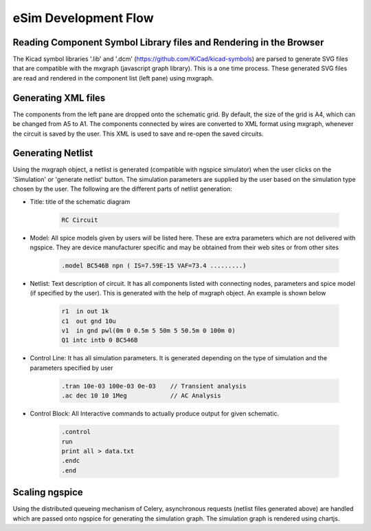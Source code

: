 =====================
eSim Development Flow
=====================

.. image:: ../images/flow_lib_to_svg.png

.. image:: ../images/flow_schematic_to_simulation.png


Reading Component Symbol Library files and Rendering in the Browser
###################################################################
The Kicad symbol libraries '.lib' and '.dcm' (https://github.com/KiCad/kicad-symbols) are parsed to generate SVG files that are compatible with the mxgraph (javascript graph library). This is a one time process. These generated SVG files are read and rendered in the component list (left pane) using mxgraph. 


Generating XML files
####################
The components from the left pane are dropped onto the schematic grid. By default, the size of the grid is A4, which can be changed from A5 to A1. The components connected by wires are converted to XML format using mxgraph, whenever the circuit is saved by the user. This XML is used to save and re-open the saved circuits.


Generating Netlist 
##################
Using the mxgraph object, a netlist is generated (compatible with ngspice simulator) when the user clicks on the 'Simulation' or 'generate netlist' button. The simulation parameters are supplied by the user based on the simulation type chosen by the user. The following are the different parts of netlist generation:

* Title: title of the schematic diagram

    .. code::

      RC Circuit


* Model: All spice models given by users will be listed here. These are extra parameters which are not delivered with ngspice. They are device manufacturer specific and may be obtained from their web sites or from other sites

    .. code::

        .model BC546B npn ( IS=7.59E-15 VAF=73.4 .........)

* Netlist: Text description of circuit. It has all components listed with connecting nodes, parameters and spice model (if specified by the user). This is generated with the help of mxgraph object. An example is shown below

    .. code::

        r1  in out 1k
        c1  out gnd 10u
        v1  in gnd pwl(0m 0 0.5m 5 50m 5 50.5m 0 100m 0)
        Q1 intc intb 0 BC546B

* Control Line: It has all simulation parameters. It is generated depending on the type of simulation and the parameters specified by user

    .. code::

        .tran 10e-03 100e-03 0e-03    // Transient analysis
        .ac dec 10 10 1Meg            // AC Analysis

* Control Block: All Interactive commands to actually produce output for given schematic.

    .. code::

        .control
        run
        print all > data.txt
        .endc
        .end


Scaling ngspice
###############
Using the distributed queueing mechanism of Celery, asynchronous requests (netlist files generated above) are handled which are passed onto ngspice for generating the simulation graph. The simulation graph is rendered using chartjs.
